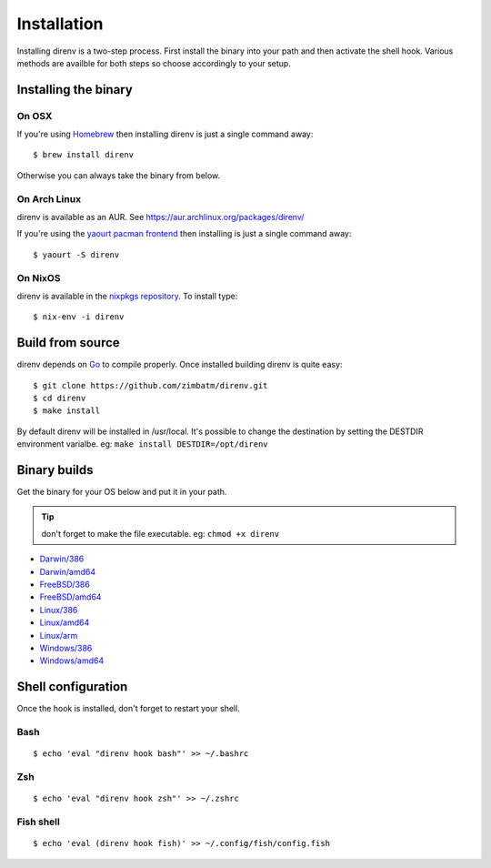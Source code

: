 Installation
============

Installing direnv is a two-step process. First install the binary into your path
and then activate the shell hook. Various methods are availble for both steps so
choose accordingly to your setup.

Installing the binary
---------------------

On OSX
^^^^^^

If you're using `Homebrew <http://brew.sh>`_ then installing direnv is just a
single command away::

    $ brew install direnv

Otherwise you can always take the binary from below.

On Arch Linux
^^^^^^^^^^^^^

direnv is available as an AUR. See https://aur.archlinux.org/packages/direnv/

If you're using the `yaourt pacman frontend <http://archlinux.fr/yaourt-en>`_ then
installing is just a single command away::

    $ yaourt -S direnv

On NixOS
^^^^^^^^

direnv is available in the `nixpkgs repository <http://nixos.org/nixpkgs/>`_. 
To install type::

    $ nix-env -i direnv


Build from source
-----------------

direnv depends on `Go <http://golang.org>`_ to compile properly. Once installed
building direnv is quite easy::

    $ git clone https://github.com/zimbatm/direnv.git
    $ cd direnv
    $ make install

By default direnv will be installed in /usr/local. It's possible to change the
destination by setting the DESTDIR environment varialbe. eg: 
``make install DESTDIR=/opt/direnv``

Binary builds
-------------

Get the binary for your OS below and put it in your path.

.. tip:: don't forget to make the file executable. eg: ``chmod +x direnv``

* `Darwin/386 <http://zimbatm.s3.amazonaws.com/direnv/direnv2.2.1.darwin-386>`_
* `Darwin/amd64 <http://zimbatm.s3.amazonaws.com/direnv/direnv2.2.1.darwin-amd64>`_
* `FreeBSD/386 <http://zimbatm.s3.amazonaws.com/direnv/direnv2.2.1.freebsd-386>`_
* `FreeBSD/amd64 <http://zimbatm.s3.amazonaws.com/direnv/direnv2.2.1.freebsd-amd64>`_
* `Linux/386 <http://zimbatm.s3.amazonaws.com/direnv/direnv2.2.1.linux-386>`_
* `Linux/amd64 <http://zimbatm.s3.amazonaws.com/direnv/direnv2.2.1.linux-amd64>`_
* `Linux/arm <http://zimbatm.s3.amazonaws.com/direnv/direnv2.2.1.linux-arm>`_
* `Windows/386 <http://zimbatm.s3.amazonaws.com/direnv/direnv2.2.1.windows-386>`_
* `Windows/amd64 <http://zimbatm.s3.amazonaws.com/direnv/direnv2.2.1.windows-amd64>`_


Shell configuration
-------------------

Once the hook is installed, don't forget to restart your shell.

Bash
^^^^

::

    $ echo 'eval "direnv hook bash"' >> ~/.bashrc

Zsh
^^^

::

    $ echo 'eval "direnv hook zsh"' >> ~/.zshrc

Fish shell
^^^^^^^^^^

::

    $ echo 'eval (direnv hook fish)' >> ~/.config/fish/config.fish




